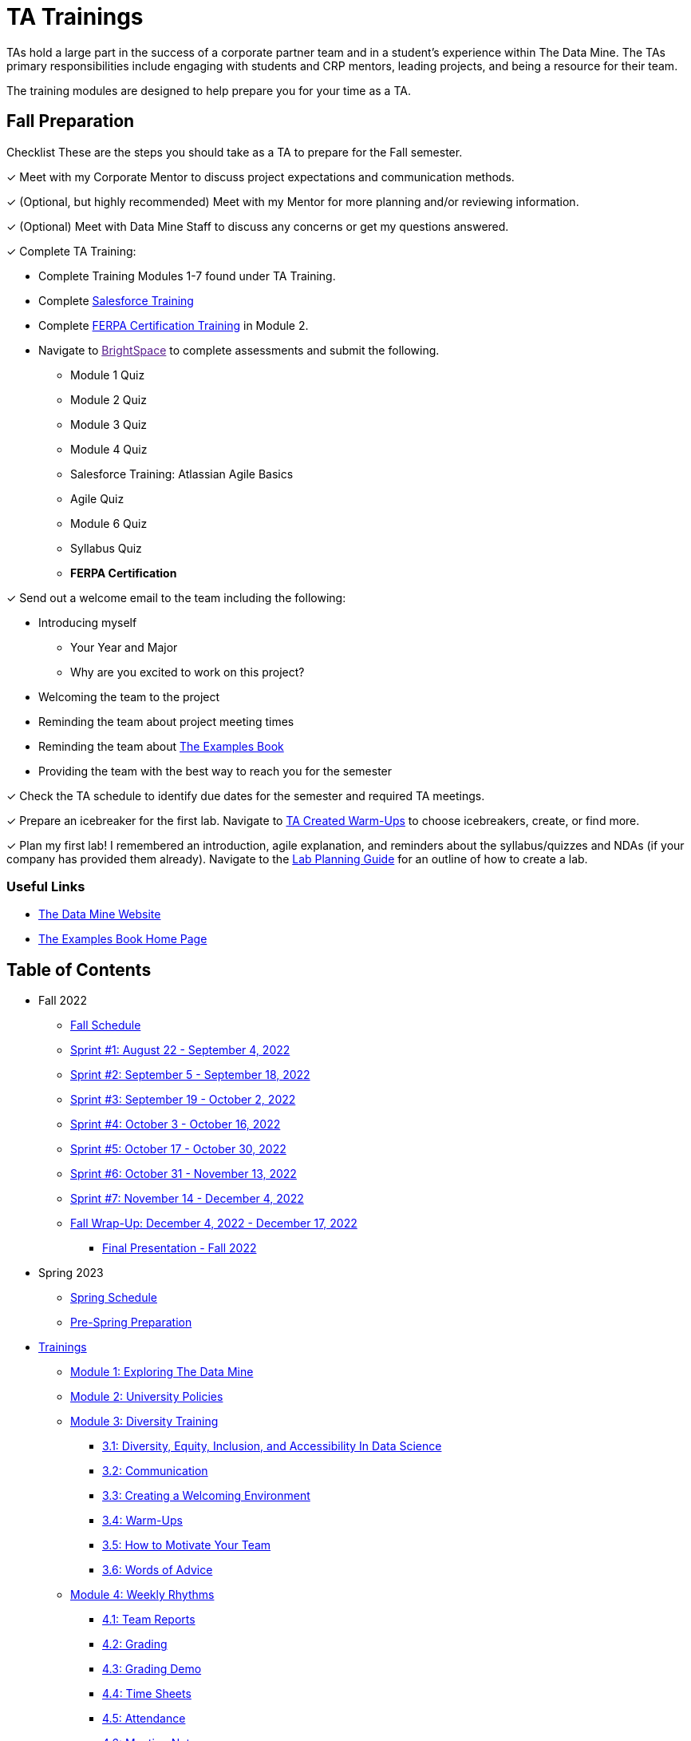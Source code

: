 = TA Trainings

TAs hold a large part in the success of a corporate partner team and in a student’s experience within The Data Mine. The TAs primary responsibilities include engaging with students and CRP mentors, leading projects, and being a resource for their team. 

The training modules are designed to help prepare you for your time as a TA. 

== Fall Preparation
Checklist
These are the steps you should take as a TA to prepare for the Fall semester.

&#10003; Meet with my Corporate Mentor to discuss project expectations and communication methods. 

&#10003; (Optional, but highly recommended) Meet with my Mentor for more planning and/or reviewing information.

&#10003; (Optional) Meet with Data Mine Staff to discuss any concerns or get my questions answered.

&#10003; Complete TA Training:

    * Complete Training Modules 1-7 found under TA Training.
    * Complete link:https://trailhead.salesforce.com/en[Salesforce Training] 
    * Complete link:https://www.purdue.edu/registrar/FERPA/certification.html[FERPA Certification Training] in Module 2.
    * Navigate to link:[BrightSpace] to complete assessments and submit the following.
        ** Module 1 Quiz
        ** Module 2 Quiz
        ** Module 3 Quiz
        ** Module 4 Quiz
        ** Salesforce Training: Atlassian Agile Basics
        ** Agile Quiz
        ** Module 6 Quiz
        ** Syllabus Quiz
        ** *FERPA Certification*


&#10003; Send out a welcome email to the team including the following:

    * Introducing myself
        ** Your Year and Major
        ** Why are you excited to work on this project?
    * Welcoming the team to the project
    * Reminding the team about project meeting times
    * Reminding the team about link:https://the-examples-book.com/book/introduction[The Examples Book]
    * Providing the team with the best way to reach you for the semester

&#10003; Check the TA schedule to identify due dates for the semester and required TA meetings.

&#10003; Prepare an icebreaker for the first lab. Navigate to xref:trainingModules/ta_training_module3_4_warmups.adoc[TA Created Warm-Ups] to choose icebreakers, create, or find more.

&#10003; Plan my first lab! I remembered an introduction, agile explanation, and reminders about the syllabus/quizzes and NDAs (if your company has provided them already). Navigate to the xref:trainingModules/ta_training_module4_8_labs.adoc[Lab Planning Guide] for an outline of how to create a lab.  

=== Useful Links
* link:https://datamine.purdue.edu[The Data Mine Website]

* link:https://the-examples-book.com/book/introduction[The Examples Book Home Page]

== Table of Contents 
// Matches the nav doc for TAs

** Fall 2022
*** xref:fall2022/schedule.adoc[Fall Schedule]
*** xref:fall2022/sprint1.adoc[Sprint #1: August 22 - September 4, 2022]
*** xref:fall2022/sprint2.adoc[Sprint #2: September 5 - September 18, 2022]
*** xref:fall2022/sprint3.adoc[Sprint #3: September 19 - October 2, 2022]
*** xref:fall2022/sprint4.adoc[Sprint #4: October 3 - October 16, 2022]
*** xref:fall2022/sprint5.adoc[Sprint #5: October 17 - October 30, 2022]
*** xref:fall2022/sprint6.adoc[Sprint #6: October 31 - November 13, 2022]
*** xref:fall2022/sprint7.adoc[Sprint #7: November 14 - December 4, 2022]
*** xref:fall2022/fall_wrap_up.adoc[Fall Wrap-Up: December 4, 2022 - December 17, 2022]
**** xref:fall2022/final_presentation.adoc[Final Presentation - Fall 2022]  

** Spring 2023
*** xref:spring2023/schedule.adoc[Spring Schedule]
*** xref:spring2023/pre_spring_prep.adoc[Pre-Spring Preparation]
// *** xref:spring2023/sprint1.adoc[Sprint #1]
// *** xref:spring2023/sprint2.adoc[Sprint #2]
// *** xref:spring2023/sprint3.adoc[Sprint #3]
// *** xref:spring2023/sprint4.adoc[Sprint #4]
// *** xref:spring2023/sprint5.adoc[Sprint #5]
// *** xref:spring2023/sprint6.adoc[Sprint #6]
// *** xref:spring2023/sprint7.adoc[Sprint #7]
// *** xref:spring2023/spring_wrap_up.adoc[Spring Wrap-Up]
// **** Symposium
// ***** xref:spring2023/symposium_ta_expectations.adoc[TA Expectations]
// ***** xref:spring2023/symposium_how_to_prepare_the_team.adoc[How to Prepare the Team]
// ***** xref:spring2023/symposium_zoom_setup.adoc[Zoom Set Up]
// ***** xref:spring2023/symposium_youtube.adoc[YouTube Instructions]

** xref:trainingModules/introduction_trainings.adoc[Trainings]

*** xref:trainingModules/ta_training_module1.adoc[Module 1: Exploring The Data Mine]

*** xref:trainingModules/ta_training_module2.adoc[Module 2: University Policies]

*** xref:trainingModules/ta_training_module3.adoc[Module 3: Diversity Training]
**** xref:trainingModules/ta_training_module3_1_diversity.adoc[3.1: Diversity, Equity, Inclusion, and Accessibility In Data Science]
**** xref:trainingModules/ta_training_module3_2_communication.adoc[3.2: Communication]
**** xref:trainingModules/ta_training_module3_3_environment.adoc[3.3: Creating a Welcoming Environment]
**** xref:trainingModules/ta_training_module3_4_warmups.adoc[3.4: Warm-Ups]
**** xref:trainingModules/ta_training_module3_5_motivate.adoc[3.5: How to Motivate Your Team]
**** xref:trainingModules/ta_training_module3_6_advice.adoc[3.6: Words of Advice]

*** xref:trainingModules/ta_training_module4.adoc[Module 4: Weekly Rhythms]
**** xref:trainingModules/ta_training_module4_1_team_report.adoc[4.1: Team Reports]
**** xref:trainingModules/ta_training_module4_2_grading.adoc[4.2: Grading]
**** xref:trainingModules/ta_training_module4_3_grading_demo.adoc[4.3: Grading Demo]
**** xref:trainingModules/ta_training_module4_4_time_sheets.adoc[4.4: Time Sheets]
**** xref:trainingModules/ta_training_module4_5_attendance.adoc[4.5: Attendance]
**** xref:trainingModules/ta_training_module4_6_meeting_notes.adoc[4.6: Meeting Notes]
**** xref:trainingModules/ta_training_module4_7_meetings.adoc[4.7: Team Meetings]
**** xref:trainingModules/ta_training_module4_8_labs.adoc[4.8: Team Labs]
**** xref:trainingModules/ta_training_module4_9_check_ins.adoc[4.9: Check-Ins]

*** xref:trainingModules/ta_training_module5.adoc[Module 5: Project Planning and Semester Guidance[]
**** xref:trainingModules/ta_training_module5_1_project_guide.adoc[5.1: Project Mapping Guide]
**** xref:trainingModules/ta_training_module5_2_time_management.adoc[5.2: Time Management Template]
**** xref:trainingModules/ta_training_module5_3_dashboard_guide.adoc[5.3: Dashboard Guide]
**** xref:trainingModules/ta_training_module5_4_mentor_feedback.adoc[5.4: Mentor Feedback] 
**** xref:trainingModules/ta_training_module5_5_additional_tools.adoc[5.5: Additional Technical Tools]

*** xref:trainingModules/ta_training_module6.adoc[Module 6: Agile Training]

*** xref:trainingModules/ta_training_assessment.adoc[Assessment]

** xref:trainingModules/ta_training_resources.adoc[Resources]

